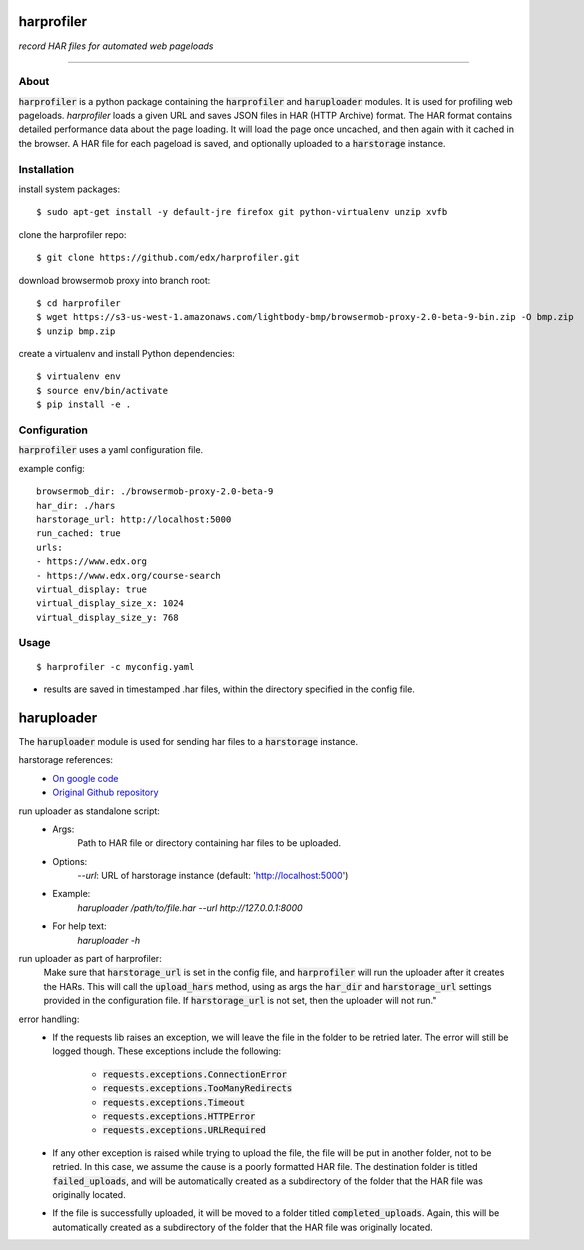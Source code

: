 harprofiler
===========

*record HAR files for automated web pageloads*

----

About
-----

:code:`harprofiler` is a python package containing the :code:`harprofiler` and :code:`haruploader` modules. It is used for profiling web pageloads.  `harprofiler` loads a given URL and saves JSON files in HAR (HTTP Archive) format.  The HAR format contains detailed performance data about the page loading.  It will load the page once uncached, and then again with it cached in the browser.  A HAR file for each pageload is saved, and optionally uploaded to a :code:`harstorage` instance.

Installation
------------

install system packages::

    $ sudo apt-get install -y default-jre firefox git python-virtualenv unzip xvfb

clone the harprofiler repo::

    $ git clone https://github.com/edx/harprofiler.git

download browsermob proxy into branch root::

    $ cd harprofiler
    $ wget https://s3-us-west-1.amazonaws.com/lightbody-bmp/browsermob-proxy-2.0-beta-9-bin.zip -O bmp.zip
    $ unzip bmp.zip

create a virtualenv and install Python dependencies::

    $ virtualenv env
    $ source env/bin/activate
    $ pip install -e .

Configuration
-------------

:code:`harprofiler` uses a yaml configuration file.

example config::

    browsermob_dir: ./browsermob-proxy-2.0-beta-9
    har_dir: ./hars
    harstorage_url: http://localhost:5000
    run_cached: true
    urls:
    - https://www.edx.org
    - https://www.edx.org/course-search
    virtual_display: true
    virtual_display_size_x: 1024
    virtual_display_size_y: 768

Usage
-----

::

    $ harprofiler -c myconfig.yaml

* results are saved in timestamped .har files, within the directory specified in the config file.


haruploader
===========

The :code:`haruploader` module is used for sending har files to a :code:`harstorage` instance.

harstorage references:
    * `On google code <https://code.google.com/p/harstorage/w/list/>`_
    * `Original Github repository <https://github.com/pavel-paulau/harstorage>`_

run uploader as standalone script:
    * Args:
        Path to HAR file or directory containing har files to be uploaded.
    * Options:
       `--url`: URL of harstorage instance (default: 'http://localhost:5000')
    * Example:
        `haruploader /path/to/file.har --url http://127.0.0.1:8000`
    * For help text:
        `haruploader -h`

run uploader as part of harprofiler:
    Make sure that :code:`harstorage_url` is set in the config file, and :code:`harprofiler` will run the uploader after it creates the HARs. This will call the :code:`upload_hars` method, using as args the :code:`har_dir` and :code:`harstorage_url` settings provided in the configuration file. If :code:`harstorage_url` is not set, then the uploader will not run."

error handling:
    * If the requests lib raises an exception, we will leave the file in the folder to be retried later. The error will still be logged though. These exceptions include the following:

        * :code:`requests.exceptions.ConnectionError`
        * :code:`requests.exceptions.TooManyRedirects`
        * :code:`requests.exceptions.Timeout`
        * :code:`requests.exceptions.HTTPError`
        * :code:`requests.exceptions.URLRequired`

    * If any other exception is raised while trying to upload the file, the file will be put in another folder, not to be retried. In this case, we assume the cause is a poorly formatted HAR file. The destination folder is titled :code:`failed_uploads`, and will be automatically created as a subdirectory of the folder that the HAR file was originally located.
    * If the file is successfully uploaded, it will be moved to a folder titled :code:`completed_uploads`.  Again, this will be automatically created as a subdirectory of the folder that the HAR file was originally located.

